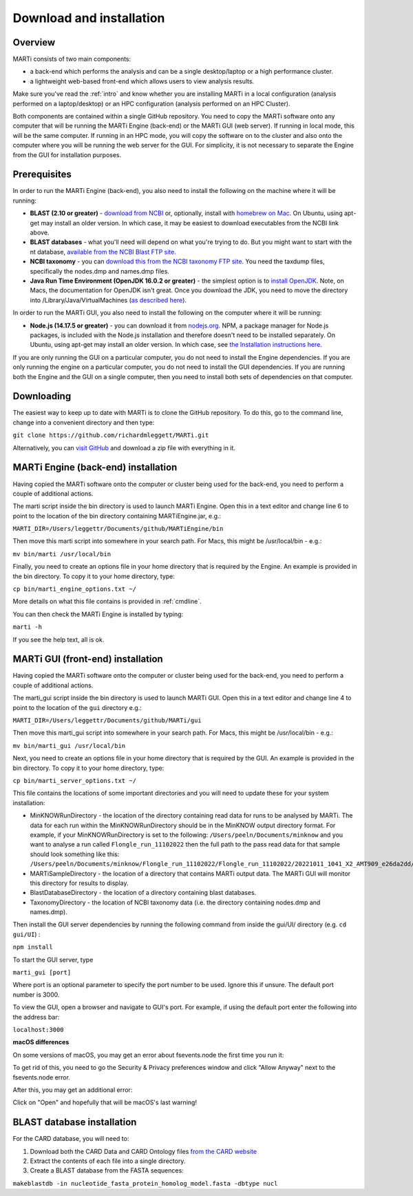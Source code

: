 .. _installation:

Download and installation=========================
Overview
--------
MARTi consists of two main components:

* a back-end which performs the analysis and can be a single desktop/laptop or a high performance cluster.
* a lightweight web-based front-end which allows users to view analysis results.

Make sure you've read the :ref:`intro` and know whether you are installing MARTi in a local configuration (analysis performed on a laptop/desktop) or an HPC configuration (analysis performed on an HPC Cluster).

Both components are contained within a single GitHub repository. You need to copy the MARTi software onto any computer that will be running the MARTi Engine (back-end) or the MARTi GUI (web server). If running in local mode, this will be the same computer. If running in an HPC mode, you will copy the software on to the cluster and also onto the computer where you will be running the web server for the GUI. For simplicity, it is not necessary to separate the Engine from the GUI for installation purposes.

Prerequisites
-------------
In order to run the MARTi Engine (back-end), you also need to install the following on the machine where it will be running:

* **BLAST (2.10 or greater)** - `download from NCBI <https://blast.ncbi.nlm.nih.gov/Blast.cgi?CMD=Web&PAGE_TYPE=BlastDocs&DOC_TYPE=Download>`_ or, optionally, install with `homebrew on Mac <https://brew.sh>`_. On Ubuntu, using apt-get may install an older version. In which case, it may be easiest to download executables from the NCBI link above.
* **BLAST databases** - what you'll need will depend on what you're trying to do. But you might want to start with the nt database, `available from the NCBI Blast FTP site <https://ftp.ncbi.nlm.nih.gov/blast/db/>`_.
* **NCBI taxonomy** - you can `download this from the NCBI taxonomy FTP site <https://ftp.ncbi.nlm.nih.gov/pub/taxonomy/>`_. You need the taxdump files, specifically the nodes.dmp and names.dmp files.
* **Java Run Time Environment (OpenJDK 16.0.2 or greater)** - the simplest option is to `install OpenJDK <https://openjdk.java.net>`_. Note, on Macs, the documentation for OpenJDK isn't great. Once you download the JDK, you need to move the directory into /Library/Java/VirtualMachines (`as described here <https://java.tutorials24x7.com/blog/how-to-install-openjdk-14-on-mac>`_).

In order to run the MARTi GUI, you also need to install the following on the computer where it will be running:

* **Node.js (14.17.5 or greater)** - you can download it from `nodejs.org <https://nodejs.org/en/download/>`_. NPM, a package manager for Node.js packages, is included with the Node.js installation and therefore doesn't need to be installed separately. On Ubuntu, using apt-get may install an older version. In which case, see `the Installation instructions here <https://github.com/nodesource/distributions/blob/master/README.md#debinstall>`_.

If you are only running the GUI on a particular computer, you do not need to install the Engine dependencies. If you are only running the engine on a particular computer, you do not need to install the GUI dependencies. If you are running both the Engine and the GUI on a single computer, then you need to install both sets of dependencies on that computer.

Downloading
-----------

The easiest way to keep up to date with MARTi is to clone the GitHub repository. To do this, go to the command line, change into a convenient directory and then type:

``git clone https://github.com/richardmleggett/MARTi.git``

Alternatively, you can `visit GitHub <https://github.com/richardmleggett/MARTi>`_ and download a zip file with everything in it.
MARTi Engine (back-end) installation------------------------------------Having copied the MARTi software onto the computer or cluster being used for the back-end, you need to perform a couple of additional actions.

The marti script inside the bin directory is used to launch MARTi Engine. Open this in a text editor and change line 6 to point to the location of the bin directory containing MARTiEngine.jar, e.g.:

``MARTI_DIR=/Users/leggettr/Documents/github/MARTiEngine/bin``

Then move this marti script into somewhere in your search path. For Macs, this might be /usr/local/bin - e.g.:

``mv bin/marti /usr/local/bin``

Finally, you need to create an options file in your home directory that is required by the Engine. An example is provided in the bin directory. To copy it to your home directory, type:

``cp bin/marti_engine_options.txt ~/``

More details on what this file contains is provided in :ref:`cmdline`.

You can then check the MARTi Engine is installed by typing:

``marti -h``

If you see the help text, all is ok.
MARTi GUI (front-end) installation----------------------------------Having copied the MARTi software onto the computer or cluster being used for the back-end, you need to perform a couple of additional actions.
The marti_gui script inside the bin directory is used to launch MARTi GUI. Open this in a text editor and change line 4 to point to the location of the ``gui`` directory e.g.:

``MARTI_DIR=/Users/leggettr/Documents/github/MARTi/gui``

Then move this marti_gui script into somewhere in your search path. For Macs, this might be /usr/local/bin - e.g.:

``mv bin/marti_gui /usr/local/bin``

Next, you need to create an options file in your home directory that is required by the GUI. An example is provided in the bin directory. To copy it to your home directory, type:

``cp bin/marti_server_options.txt ~/``

This file contains the locations of some important directories and you will need to update these for your system installation:

* MinKNOWRunDirectory - the location of the directory containing read data for runs to be analysed by MARTi. The data for each run within the MinKNOWRunDirectory should be in the MinKNOW output directory format. For example, if your MinKNOWRunDirectory is set to the following: ``/Users/peeln/Documents/minknow`` and you want to analyse a run called ``Flongle_run_11102022`` then the full path to the pass read data for that sample should look something like this: ``/Users/peeln/Documents/minknow/Flongle_run_11102022/Flongle_run_11102022/20221011_1041_X2_AMT909_e26da2dd/fastq_pass``
* MARTiSampleDirectory - the location of a directory that contains MARTi output data. The MARTi GUI will monitor this directory for results to display.
* BlastDatabaseDirectory - the location of a directory containing blast databases.
* TaxonomyDirectory - the location of NCBI taxonomy data (i.e. the directory containing nodes.dmp and names.dmp).

Then install the GUI server dependencies by running the following command from inside the gui/UI/ directory (e.g. ``cd gui/UI``) :

``npm install``

To start the GUI server, type

``marti_gui [port]``

Where port is an optional parameter to specify the port number to be used. Ignore this if unsure. The default port number is 3000.

To view the GUI, open a browser and navigate to GUI's port. For example, if using the default port enter the following into the address bar:

``localhost:3000``

**macOS differences**

On some versions of macOS, you may get an error about fsevents.node the first time you run it:

.. image:: images/fseventserror.png
  :width: 250
  :alt: MARTi local analysis configuration
  :align: center

To get rid of this, you need to go the Security & Privacy preferences window and click "Allow Anyway" next to the fsevents.node error.

.. image:: images/fseventssecurity.png
  :width: 550
  :alt: MARTi local analysis configuration
  :align: center

After this, you may get an additional error:

.. image:: images/fseventsdeveloper.png
  :width: 250
  :alt: MARTi local analysis configuration
  :align: center

Click on "Open" and hopefully that will be macOS's last warning!

BLAST database installation
---------------------------

For the CARD database, you will need to:

1. Download both the CARD Data and CARD Ontology files `from  the CARD website <https://card.mcmaster.ca/download>`_
2. Extract the contents of each file into a single directory.
3. Create a BLAST database from the FASTA sequences:

``makeblastdb -in nucleotide_fasta_protein_homolog_model.fasta -dbtype nucl``
